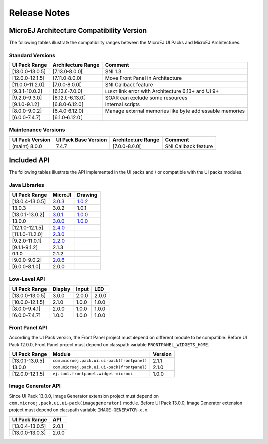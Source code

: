 
.. _section_ui_releasenotes:

=============
Release Notes
=============

MicroEJ Architecture Compatibility Version
==========================================

The following tables illustrate the compatibility ranges between the MicroEJ UI Packs and MicroEJ Architectures.

Standard Versions
"""""""""""""""""

+-----------------+--------------------+---------------------------------------------------------+
| UI Pack Range   | Architecture Range | Comment                                                 |
+=================+====================+=========================================================+
| [13.0.0-13.0.5] | [7.13.0-8.0.0[     | SNI 1.3                                                 |
+-----------------+--------------------+---------------------------------------------------------+
| [12.0.0-12.1.5] | [7.11.0-8.0.0[     | Move Front Panel in Architecture                        |
+-----------------+--------------------+---------------------------------------------------------+
| [11.0.0-11.2.0] | [7.0.0-8.0.0[      | SNI Callback feature                                    |
+-----------------+--------------------+---------------------------------------------------------+
| [9.3.1-10.0.2]  | [6.13.0-7.0.0[     | ``LLEXT`` link error with Architecture 6.13+ and UI 9+  |
+-----------------+--------------------+---------------------------------------------------------+
| [9.2.0-9.3.0]   | [6.12.0-6.13.0[    | SOAR can exclude some resources                         |
+-----------------+--------------------+---------------------------------------------------------+
| [9.1.0-9.1.2]   | [6.8.0-6.12.0[     | Internal scripts                                        |
+-----------------+--------------------+---------------------------------------------------------+
| [8.0.0-9.0.2]   | [6.4.0-6.12.0[     | Manage external memories like byte addressable memories |
+-----------------+--------------------+---------------------------------------------------------+
| [6.0.0-7.4.7]   | [6.1.0-6.12.0[     |                                                         |
+-----------------+--------------------+---------------------------------------------------------+

Maintenance Versions
""""""""""""""""""""

+-----------------+----------------------+--------------------+----------------------+
| UI Pack Version | UI Pack Base Version | Architecture Range | Comment              |
+=================+======================+====================+======================+
| (maint) 8.0.0   | 7.4.7                | [7.0.0-8.0.0[      | SNI Callback feature |
+-----------------+----------------------+--------------------+----------------------+

.. _section_ui_api:

Included API 
============

The following tables illustrate the API implemented in the UI packs and / or compatible with the UI packs modules.

Java Libraries
""""""""""""""

+-----------------+---------------------------------------------------------------------------+---------------------------------------------------------------------------+
| UI Pack Range   | MicroUI                                                                   | Drawing                                                                   |
+=================+===========================================================================+===========================================================================+
| [13.0.4-13.0.5] | `3.0.3 <https://repository.microej.com/artifacts/ej/api/microui/3.0.3/>`_ | `1.0.2 <https://repository.microej.com/artifacts/ej/api/drawing/1.0.2/>`_ |
+-----------------+---------------------------------------------------------------------------+---------------------------------------------------------------------------+
| 13.0.3          | 3.0.2                                                                     | 1.0.1                                                                     |
+-----------------+---------------------------------------------------------------------------+---------------------------------------------------------------------------+
| [13.0.1-13.0.2] | `3.0.1 <https://repository.microej.com/artifacts/ej/api/microui/3.0.1/>`_ | `1.0.0 <https://repository.microej.com/artifacts/ej/api/drawing/1.0.0/>`_ |
+-----------------+---------------------------------------------------------------------------+---------------------------------------------------------------------------+
| 13.0.0          | `3.0.0 <https://repository.microej.com/artifacts/ej/api/microui/3.0.0/>`_ | `1.0.0 <https://repository.microej.com/artifacts/ej/api/drawing/1.0.0/>`_ |
+-----------------+---------------------------------------------------------------------------+---------------------------------------------------------------------------+
| [12.1.0-12.1.5] | `2.4.0 <https://repository.microej.com/artifacts/ej/api/microui/2.4.0/>`_ |                                                                           |
+-----------------+---------------------------------------------------------------------------+---------------------------------------------------------------------------+
| [11.1.0-11.2.0] | `2.3.0 <https://repository.microej.com/artifacts/ej/api/microui/2.3.0/>`_ |                                                                           |
+-----------------+---------------------------------------------------------------------------+---------------------------------------------------------------------------+
| [9.2.0-11.0.1]  | `2.2.0 <https://repository.microej.com/artifacts/ej/api/microui/2.2.0/>`_ |                                                                           |
+-----------------+---------------------------------------------------------------------------+---------------------------------------------------------------------------+
| [9.1.1-9.1.2]   | 2.1.3                                                                     |                                                                           |
+-----------------+---------------------------------------------------------------------------+---------------------------------------------------------------------------+
| 9.1.0           | 2.1.2                                                                     |                                                                           |
+-----------------+---------------------------------------------------------------------------+---------------------------------------------------------------------------+
| [9.0.0-9.0.2]   | `2.0.6 <https://repository.microej.com/artifacts/ej/api/microui/2.0.6/>`_ |                                                                           |
+-----------------+---------------------------------------------------------------------------+---------------------------------------------------------------------------+
| [6.0.0-8.1.0]   | 2.0.0                                                                     |                                                                           |
+-----------------+---------------------------------------------------------------------------+---------------------------------------------------------------------------+

Low-Level API 
"""""""""""""

+-----------------+---------+-------+-------+
| UI Pack Range   | Display | Input | LED   |
+=================+=========+=======+=======+
| [13.0.0-13.0.5] | 3.0.0   | 2.0.0 | 2.0.0 |
+-----------------+---------+-------+-------+
| [10.0.0-12.1.5] | 2.1.0   | 1.0.0 | 1.0.0 |
+-----------------+---------+-------+-------+
| [8.0.0-9.4.1]   | 2.0.0   | 1.0.0 | 1.0.0 |
+-----------------+---------+-------+-------+
| [6.0.0-7.4.7]   | 1.0.0   | 1.0.0 | 1.0.0 |
+-----------------+---------+-------+-------+

Front Panel API
"""""""""""""""

According the UI Pack version, the Front Panel project must depend on different module to be compatible.
Before UI Pack 12.0.0, Front Panel project must depend on classpath variable ``FRONTPANEL_WIDGETS_HOME``.

+-----------------+---------------------------------------------+---------+
| UI Pack Range   | Module                                      | Version |
+=================+=============================================+=========+
| [13.0.1-13.0.5] | ``com.microej.pack.ui.ui-pack(frontpanel)`` | 2.1.1   |
+-----------------+---------------------------------------------+---------+
| 13.0.0          | ``com.microej.pack.ui.ui-pack(frontpanel)`` | 2.1.0   |
+-----------------+---------------------------------------------+---------+
| [12.0.0-12.1.5] | ``ej.tool.frontpanel.widget-microui``       | 1.0.0   |
+-----------------+---------------------------------------------+---------+

Image Generator API
"""""""""""""""""""

Since UI Pack 13.0.0, Image Generator extension project must depend on ``com.microej.pack.ui.ui-pack(imagegenerator)`` module.
Before UI Pack 13.0.0, Image Generator extension project must depend on classpath variable ``IMAGE-GENERATOR-x.x``.

+-----------------+-------+
| UI Pack Range   | API   |
+=================+=======+
| [13.0.4-13.0.5] | 2.0.1 |
+-----------------+-------+
| [13.0.0-13.0.3] | 2.0.0 |
+-----------------+-------+

..
   | Copyright 2021, MicroEJ Corp. Content in this space is free 
   for read and redistribute. Except if otherwise stated, modification 
   is subject to MicroEJ Corp prior approval.
   | MicroEJ is a trademark of MicroEJ Corp. All other trademarks and 
   copyrights are the property of their respective owners.
